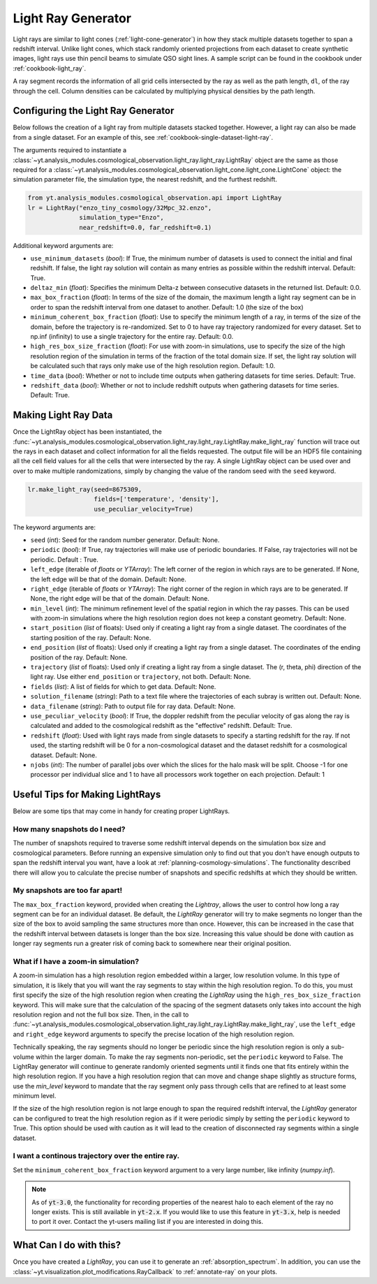 .. _light-ray-generator:

Light Ray Generator
===================

Light rays are similar to light cones (:ref:`light-cone-generator`) in how
they stack multiple datasets together to span a redshift interval.  Unlike
light cones, which stack randomly oriented projections from each
dataset to create synthetic images, light rays use thin pencil beams to
simulate QSO sight lines.  A sample script can be found in the cookbook
under :ref:`cookbook-light_ray`.

.. image:: _images/lightray.png

A ray segment records the information of all grid cells intersected by the
ray as well as the path length, ``dl``, of the ray through the cell.  Column
densities can be calculated by multiplying physical densities by the path
length.

Configuring the Light Ray Generator
-----------------------------------

Below follows the creation of a light ray from multiple datasets stacked
together.  However, a light ray can also be made from a single dataset.
For an example of this, see :ref:`cookbook-single-dataset-light-ray`.

The arguments required to instantiate a
:class:`~yt.analysis_modules.cosmological_observation.light_ray.light_ray.LightRay`
object are the same as
those required for a
:class:`~yt.analysis_modules.cosmological_observation.light_cone.light_cone.LightCone`
object: the simulation parameter file, the
simulation type, the nearest redshift, and the furthest redshift.

.. code-block:: python

  from yt.analysis_modules.cosmological_observation.api import LightRay
  lr = LightRay("enzo_tiny_cosmology/32Mpc_32.enzo",
                simulation_type="Enzo",
                near_redshift=0.0, far_redshift=0.1)

Additional keyword arguments are:

* ``use_minimum_datasets`` (*bool*): If True, the minimum number of datasets
  is used to connect the initial and final redshift.  If false, the light
  ray solution will contain as many entries as possible within the redshift
  interval.  Default: True.

* ``deltaz_min`` (*float*):  Specifies the minimum Delta-z between
  consecutive datasets in the returned list.  Default: 0.0.

* ``max_box_fraction`` (*float*):  In terms of the size of the domain, the
  maximum length a light ray segment can be in order to span the redshift interval
  from one dataset to another.  Default: 1.0 (the size of the box)

* ``minimum_coherent_box_fraction`` (*float*): Use to specify the minimum
  length of a ray, in terms of the size of the domain, before the trajectory
  is re-randomized.  Set to 0 to have ray trajectory randomized for every
  dataset.  Set to np.inf (infinity) to use a single trajectory for the
  entire ray.  Default: 0.0.

* ``high_res_box_size_fraction`` (*float*): For use with zoom-in simulations,
  use to specify the size of the high resolution region of the simulation in
  terms of the fraction of the total domain size.  If set, the light ray
  solution will be calculated such that rays only make use of the high
  resolution region.  Default: 1.0.

* ``time_data`` (*bool*): Whether or not to include time outputs when
  gathering datasets for time series.  Default: True.

* ``redshift_data`` (*bool*): Whether or not to include redshift outputs
  when gathering datasets for time series.  Default: True.

Making Light Ray Data
---------------------

Once the LightRay object has been instantiated, the
:func:`~yt.analysis_modules.cosmological_observation.light_ray.light_ray.LightRay.make_light_ray`
function will trace out the rays in each dataset and collect information for all the
fields requested.  The output file will be an HDF5 file containing all the
cell field values for all the cells that were intersected by the ray.  A
single LightRay object can be used over and over to make multiple
randomizations, simply by changing the value of the random seed with the
``seed`` keyword.

.. code-block:: python

  lr.make_light_ray(seed=8675309,
                    fields=['temperature', 'density'],
                    use_peculiar_velocity=True)

The keyword arguments are:

* ``seed`` (*int*): Seed for the random number generator.  Default: None.

* ``periodic`` (*bool*): If True, ray trajectories will make use of periodic
  boundaries.  If False, ray trajectories will not be periodic.  Default : True.

* ``left_edge`` (iterable of *floats* or *YTArray*): The left corner of the
  region in which rays are to be generated.  If None, the left edge will be
  that of the domain.  Default: None.

* ``right_edge`` (iterable of *floats* or *YTArray*): The right corner of
  the region in which rays are to be generated.  If None, the right edge
  will be that of the domain.  Default: None.

* ``min_level`` (*int*): The minimum refinement level of the spatial region in
  which the ray passes.  This can be used with zoom-in simulations where the
  high resolution region does not keep a constant geometry.  Default: None.

* ``start_position`` (*list* of floats): Used only if creating a light ray
  from a single dataset.  The coordinates of the starting position of the
  ray.  Default: None.

* ``end_position`` (*list* of floats): Used only if creating a light ray
  from a single dataset.  The coordinates of the ending position of the ray.
  Default: None.

* ``trajectory`` (*list* of floats): Used only if creating a light ray
  from a single dataset.  The (r, theta, phi) direction of the light ray.
  Use either ``end_position`` or ``trajectory``, not both.
  Default: None.

* ``fields`` (*list*): A list of fields for which to get data.
  Default: None.

* ``solution_filename`` (*string*): Path to a text file where the
  trajectories of each subray is written out.  Default: None.

* ``data_filename`` (*string*): Path to output file for ray data.
  Default: None.

* ``use_peculiar_velocity`` (*bool*): If True, the doppler redshift from
  the peculiar velocity of gas along the ray is calculated and added to the
  cosmological redshift as the "effective" redshift.
  Default: True.

* ``redshift`` (*float*): Used with light rays made from single datasets to
  specify a starting redshift for the ray.  If not used, the starting
  redshift will be 0 for a non-cosmological dataset and the dataset redshift
  for a cosmological dataset.  Default: None.

* ``njobs`` (*int*): The number of parallel jobs over which the slices for
  the halo mask will be split.  Choose -1 for one processor per individual
  slice and 1 to have all processors work together on each projection.
  Default: 1

Useful Tips for Making LightRays
--------------------------------

Below are some tips that may come in handy for creating proper LightRays.

How many snapshots do I need?
^^^^^^^^^^^^^^^^^^^^^^^^^^^^^

The number of snapshots required to traverse some redshift interval depends
on the simulation box size and cosmological parameters.  Before running an
expensive simulation only to find out that you don't have enough outputs
to span the redshift interval you want, have a look at
:ref:`planning-cosmology-simulations`.  The functionality described there
will allow you to calculate the precise number of snapshots and specific
redshifts at which they should be written.

My snapshots are too far apart!
^^^^^^^^^^^^^^^^^^^^^^^^^^^^^^^

The ``max_box_fraction`` keyword, provided when creating the `Lightray`,
allows the user to control how long a ray segment can be for an
individual dataset.  Be default, the `LightRay` generator will try to
make segments no longer than the size of the box to avoid sampling the
same structures more than once.  However, this can be increased in the
case that the redshift interval between datasets is longer than the
box size.  Increasing this value should be done with caution as longer
ray segments run a greater risk of coming back to somewhere near their
original position.

What if I have a zoom-in simulation?
^^^^^^^^^^^^^^^^^^^^^^^^^^^^^^^^^^^^

A zoom-in simulation has a high resolution region embedded within a
larger, low resolution volume.  In this type of simulation, it is likely
that you will want the ray segments to stay within the high resolution
region.  To do this, you must first specify the size of the high
resolution region when creating the `LightRay` using the
``high_res_box_size_fraction`` keyword.  This will make sure that
the calculation of the spacing of the segment datasets only takes into account
the high resolution region and not the full box size.  Then, in the call to
:func:`~yt.analysis_modules.cosmological_observation.light_ray.light_ray.LightRay.make_light_ray`,
use the ``left_edge`` and ``right_edge`` keyword arguments to specify the
precise location of the high resolution region.

Technically speaking, the ray segments should no longer be periodic
since the high resolution region is only a sub-volume within the
larger domain.  To make the ray segments non-periodic, set the
``periodic`` keyword to False.  The LightRay generator will continue
to generate randomly oriented segments until it finds one that fits
entirely within the high resolution region.  If you have a high
resolution region that can move and change shape slightly as structure
forms, use the `min_level` keyword to mandate that the ray segment only
pass through cells that are refined to at least some minimum level.

If the size of the high resolution region is not large enough to
span the required redshift interval, the `LightRay` generator can
be configured to treat the high resolution region as if it were
periodic simply by setting the ``periodic`` keyword to True.  This
option should be used with caution as it will lead to the creation
of disconnected ray segments within a single dataset.

I want a continous trajectory over the entire ray.
^^^^^^^^^^^^^^^^^^^^^^^^^^^^^^^^^^^^^^^^^^^^^^^^^^

Set the ``minimum_coherent_box_fraction`` keyword argument to a very
large number, like infinity (`numpy.inf`).

.. note::

   As of :code:`yt-3.0`, the functionality for recording properties of
   the nearest halo to each element of the ray no longer exists.  This
   is still available in :code:`yt-2.x`.  If you would like to use this
   feature in :code:`yt-3.x`, help is needed to port it over.  Contact
   the yt-users mailing list if you are interested in doing this.

What Can I do with this?
------------------------

Once you have created a `LightRay`, you can use it to generate an
:ref:`absorption_spectrum`.  In addition, you can use the
:class:`~yt.visualization.plot_modifications.RayCallback` to
:ref:`annotate-ray` on your plots.
